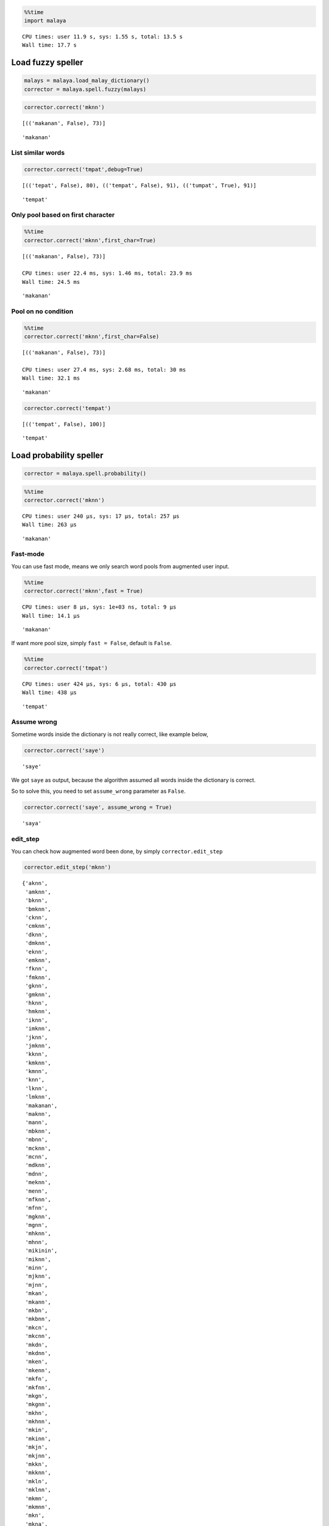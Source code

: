 
.. code:: python

    %%time
    import malaya


.. parsed-literal::

    CPU times: user 11.9 s, sys: 1.55 s, total: 13.5 s
    Wall time: 17.7 s


Load fuzzy speller
------------------

.. code:: python

    malays = malaya.load_malay_dictionary()
    corrector = malaya.spell.fuzzy(malays)

.. code:: python

    corrector.correct('mknn')


.. parsed-literal::

    [(('makanan', False), 73)]





.. parsed-literal::

    'makanan'



List similar words
^^^^^^^^^^^^^^^^^^

.. code:: python

    corrector.correct('tmpat',debug=True)


.. parsed-literal::

    [(('tepat', False), 80), (('tempat', False), 91), (('tumpat', True), 91)]





.. parsed-literal::

    'tempat'



Only pool based on first character
^^^^^^^^^^^^^^^^^^^^^^^^^^^^^^^^^^

.. code:: python

    %%time
    corrector.correct('mknn',first_char=True)


.. parsed-literal::

    [(('makanan', False), 73)]

    CPU times: user 22.4 ms, sys: 1.46 ms, total: 23.9 ms
    Wall time: 24.5 ms




.. parsed-literal::

    'makanan'



Pool on no condition
^^^^^^^^^^^^^^^^^^^^

.. code:: python

    %%time
    corrector.correct('mknn',first_char=False)


.. parsed-literal::

    [(('makanan', False), 73)]

    CPU times: user 27.4 ms, sys: 2.68 ms, total: 30 ms
    Wall time: 32.1 ms




.. parsed-literal::

    'makanan'



.. code:: python

    corrector.correct('tempat')


.. parsed-literal::

    [(('tempat', False), 100)]





.. parsed-literal::

    'tempat'



Load probability speller
------------------------

.. code:: python

    corrector = malaya.spell.probability()

.. code:: python

    %%time
    corrector.correct('mknn')


.. parsed-literal::

    CPU times: user 240 µs, sys: 17 µs, total: 257 µs
    Wall time: 263 µs




.. parsed-literal::

    'makanan'



Fast-mode
^^^^^^^^^

You can use fast mode, means we only search word pools from augmented
user input.

.. code:: python

    %%time
    corrector.correct('mknn',fast = True)


.. parsed-literal::

    CPU times: user 8 µs, sys: 1e+03 ns, total: 9 µs
    Wall time: 14.1 µs




.. parsed-literal::

    'makanan'



If want more pool size, simply ``fast = False``, default is ``False``.

.. code:: python

    %%time
    corrector.correct('tmpat')


.. parsed-literal::

    CPU times: user 424 µs, sys: 6 µs, total: 430 µs
    Wall time: 438 µs




.. parsed-literal::

    'tempat'



Assume wrong
^^^^^^^^^^^^

Sometime words inside the dictionary is not really correct, like example
below,

.. code:: python

    corrector.correct('saye')




.. parsed-literal::

    'saye'



We got ``saye`` as output, because the algorithm assumed all words
inside the dictionary is correct.

So to solve this, you need to set ``assume_wrong`` parameter as
``False``.

.. code:: python

    corrector.correct('saye', assume_wrong = True)




.. parsed-literal::

    'saya'



edit_step
^^^^^^^^^

You can check how augmented word been done, by simply
``corrector.edit_step``

.. code:: python

    corrector.edit_step('mknn')




.. parsed-literal::

    {'aknn',
     'amknn',
     'bknn',
     'bmknn',
     'cknn',
     'cmknn',
     'dknn',
     'dmknn',
     'eknn',
     'emknn',
     'fknn',
     'fmknn',
     'gknn',
     'gmknn',
     'hknn',
     'hmknn',
     'iknn',
     'imknn',
     'jknn',
     'jmknn',
     'kknn',
     'kmknn',
     'kmnn',
     'knn',
     'lknn',
     'lmknn',
     'makanan',
     'maknn',
     'mann',
     'mbknn',
     'mbnn',
     'mcknn',
     'mcnn',
     'mdknn',
     'mdnn',
     'meknn',
     'menn',
     'mfknn',
     'mfnn',
     'mgknn',
     'mgnn',
     'mhknn',
     'mhnn',
     'mikinin',
     'miknn',
     'minn',
     'mjknn',
     'mjnn',
     'mkan',
     'mkann',
     'mkbn',
     'mkbnn',
     'mkcn',
     'mkcnn',
     'mkdn',
     'mkdnn',
     'mken',
     'mkenn',
     'mkfn',
     'mkfnn',
     'mkgn',
     'mkgnn',
     'mkhn',
     'mkhnn',
     'mkin',
     'mkinn',
     'mkjn',
     'mkjnn',
     'mkkn',
     'mkknn',
     'mkln',
     'mklnn',
     'mkmn',
     'mkmnn',
     'mkn',
     'mkna',
     'mknan',
     'mknb',
     'mknbn',
     'mknc',
     'mkncn',
     'mknd',
     'mkndn',
     'mkne',
     'mknen',
     'mknf',
     'mknfn',
     'mkng',
     'mkngn',
     'mknh',
     'mknhn',
     'mkni',
     'mknin',
     'mknj',
     'mknjn',
     'mknk',
     'mknkn',
     'mknl',
     'mknln',
     'mknm',
     'mknmn',
     'mknn',
     'mknna',
     'mknnb',
     'mknnc',
     'mknnd',
     'mknne',
     'mknnf',
     'mknng',
     'mknnh',
     'mknni',
     'mknnj',
     'mknnk',
     'mknnl',
     'mknnm',
     'mknnn',
     'mknno',
     'mknnp',
     'mknnq',
     'mknnr',
     'mknns',
     'mknnt',
     'mknnu',
     'mknnv',
     'mknnw',
     'mknnx',
     'mknny',
     'mknnz',
     'mkno',
     'mknon',
     'mknp',
     'mknpn',
     'mknq',
     'mknqn',
     'mknr',
     'mknrn',
     'mkns',
     'mknsn',
     'mknt',
     'mkntn',
     'mknu',
     'mknun',
     'mknv',
     'mknvn',
     'mknw',
     'mknwn',
     'mknx',
     'mknxn',
     'mkny',
     'mknyn',
     'mknz',
     'mknzn',
     'mkon',
     'mkonn',
     'mkpn',
     'mkpnn',
     'mkqn',
     'mkqnn',
     'mkrn',
     'mkrnn',
     'mksn',
     'mksnn',
     'mktn',
     'mktnn',
     'mkun',
     'mkunn',
     'mkvn',
     'mkvnn',
     'mkwn',
     'mkwnn',
     'mkxn',
     'mkxnn',
     'mkyn',
     'mkynn',
     'mkzn',
     'mkznn',
     'mlknn',
     'mlnn',
     'mmknn',
     'mmnn',
     'mnkn',
     'mnknn',
     'mnn',
     'mnnn',
     'moknn',
     'monn',
     'mpknn',
     'mpnn',
     'mqknn',
     'mqnn',
     'mrknn',
     'mrnn',
     'msknn',
     'msnn',
     'mtknn',
     'mtnn',
     'muknn',
     'mukunun',
     'munn',
     'mvknn',
     'mvnn',
     'mwknn',
     'mwnn',
     'mxknn',
     'mxnn',
     'myknn',
     'mynn',
     'mzknn',
     'mznn',
     'nknn',
     'nmknn',
     'oknn',
     'omknn',
     'pknn',
     'pmknn',
     'qknn',
     'qmknn',
     'rknn',
     'rmknn',
     'sknn',
     'smknn',
     'tknn',
     'tmknn',
     'uknn',
     'umknn',
     'vknn',
     'vmknn',
     'wknn',
     'wmknn',
     'xknn',
     'xmknn',
     'yknn',
     'ymknn',
     'zknn',
     'zmknn'}
